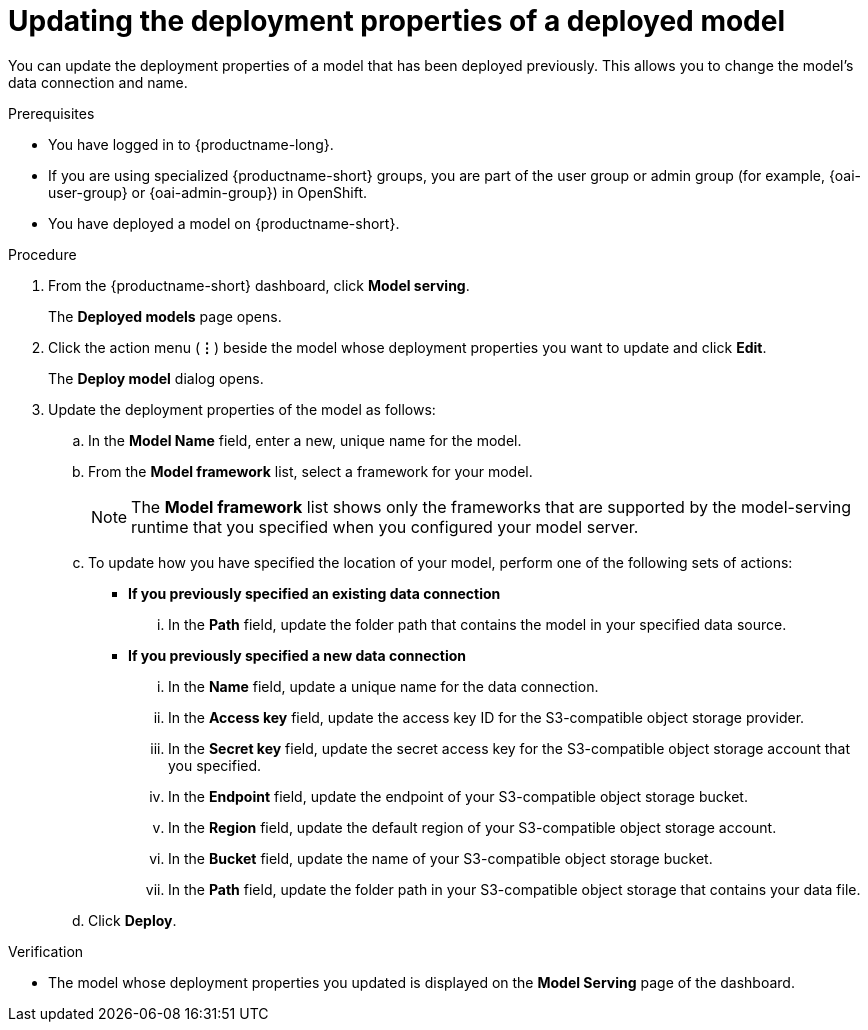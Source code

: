 :_module-type: PROCEDURE

[id="updating-the-deployment-properties-of-a-deployed-model_{context}"]
= Updating the deployment properties of a deployed model

[role='_abstract']
You can update the deployment properties of a model that has been deployed previously. This allows you to change the model's data connection and name.

.Prerequisites
* You have logged in to {productname-long}.
ifndef::upstream[]
* If you are using specialized {productname-short} groups, you are part of the user group or admin group (for example, {oai-user-group} or {oai-admin-group}) in OpenShift.
endif::[]
ifdef::upstream[]
* If you are using specialized {productname-short} groups, you are part of the user group or admin group (for example, {odh-user-group} or {odh-admin-group}) in OpenShift.
endif::[]
* You have deployed a model on {productname-short}.

.Procedure
. From the {productname-short} dashboard, click *Model serving*.
+
The *Deployed models* page opens.
. Click the action menu (*&#8942;*) beside the model whose deployment properties you want to update and click *Edit*.
+
The *Deploy model* dialog opens.
. Update the deployment properties of the model as follows:
.. In the *Model Name* field, enter a new, unique name for the model.
.. From the *Model framework* list, select a framework for your model. 
+
NOTE: The *Model framework* list shows only the frameworks that are supported by the model-serving runtime that you specified when you configured your model server.

.. To update how you have specified the location of your model, perform one of the following sets of actions:
+
--
* *If you previously specified an existing data connection*
... In the *Path* field, update the folder path that contains the model in your specified data source.

* *If you previously specified a new data connection*
... In the *Name* field, update a unique name for the data connection.
... In the *Access key* field, update the access key ID for the S3-compatible object storage provider.
... In the *Secret key* field, update the secret access key for the S3-compatible object storage account that you specified.
... In the *Endpoint* field, update the endpoint of your S3-compatible object storage bucket.
... In the *Region* field, update the default region of your S3-compatible object storage account.
... In the *Bucket* field, update the name of your S3-compatible object storage bucket.
... In the *Path* field, update the folder path in your S3-compatible object storage that contains your data file. 
--

.. Click *Deploy*.

.Verification
* The model whose deployment properties you updated is displayed on the *Model Serving* page of the dashboard.

//[role='_additional-resources']
//.Additional resources
